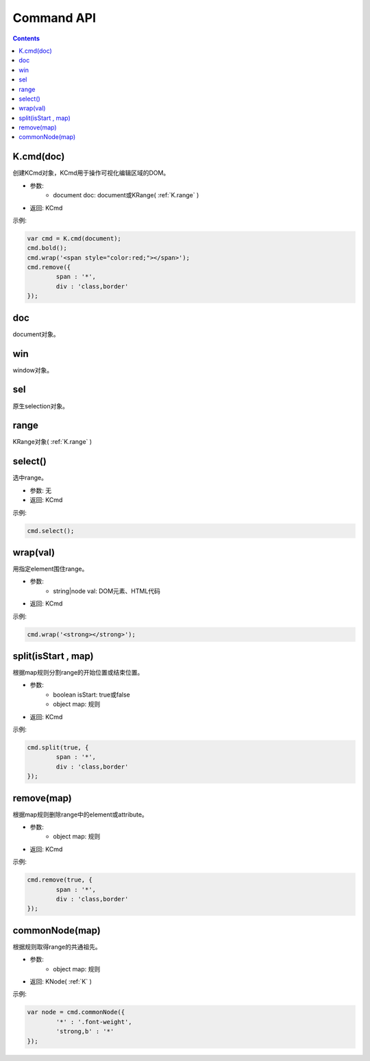 Command API
========================================================

.. contents::
	:depth: 2

.. index:: cmd

.. _K.cmd:

K.cmd(doc)
--------------------------------------------------------
创建KCmd对象，KCmd用于操作可视化编辑区域的DOM。

* 参数:
	* document doc: document或KRange( :ref:`K.range` )
* 返回: KCmd

示例:

.. sourcecode:: js

	var cmd = K.cmd(document);
	cmd.bold();
	cmd.wrap('<span style="color:red;"></span>');
	cmd.remove({
		span : '*',
		div : 'class,border'
	});

.. index:: doc

.. _KCmd.doc:

doc
--------------------------------------------------------
document对象。

.. index:: win

.. _KCmd.win:

win
--------------------------------------------------------
window对象。

.. index:: sel

.. _KCmd.sel:

sel
--------------------------------------------------------
原生selection对象。

.. index:: range

.. _KCmd.range:

range
--------------------------------------------------------
KRange对象( :ref:`K.range` )

.. index:: select

.. _KCmd.select:

select()
--------------------------------------------------------
选中range。

* 参数: 无
* 返回: KCmd

示例:

.. sourcecode:: js

	cmd.select();

.. index:: wrap

.. _KCmd.wrap:

wrap(val)
--------------------------------------------------------
用指定element围住range。

* 参数:
	* string|node val: DOM元素、HTML代码
* 返回: KCmd

示例:

.. sourcecode:: js

	cmd.wrap('<strong></strong>');

.. index:: split

.. _KCmd.split:

split(isStart , map)
--------------------------------------------------------
根据map规则分割range的开始位置或结束位置。

* 参数:
	* boolean isStart: true或false
	* object map: 规则
* 返回: KCmd

示例:

.. sourcecode:: js

	cmd.split(true, {
		span : '*',
		div : 'class,border'
	});

.. index:: remove

.. _KCmd.remove:

remove(map)
--------------------------------------------------------
根据map规则删除range中的element或attribute。

* 参数:
	* object map: 规则
* 返回: KCmd

示例:

.. sourcecode:: js

	cmd.remove(true, {
		span : '*',
		div : 'class,border'
	});

.. index:: commonNode

.. _KCmd.commonNode:

commonNode(map)
--------------------------------------------------------
根据规则取得range的共通祖先。

* 参数:
	* object map: 规则
* 返回: KNode( :ref:`K` )

示例:

.. sourcecode:: js

	var node = cmd.commonNode({
		'*' : '.font-weight',
		'strong,b' : '*'
	});
